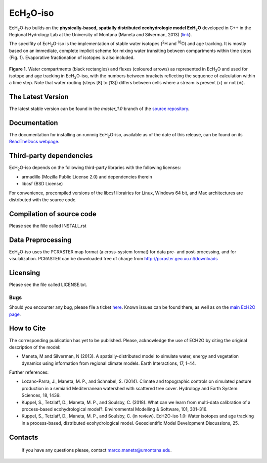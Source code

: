 .. |ech2o| replace:: EcH\ :sub:`2`\ O

|ech2o|-iso
===========

|ech2o|-iso builds on the **physically-based, spatially distributed ecohydrologic model EcH**\ :sub:`2`\ **O** developed in C++ in the Regional Hydrology Lab at the University of Montana (Maneta and Silverman, 2013) (`link <http://hs.umt.edu/RegionalHydrologyLab/software/default.php>`_).

The specifity of |ech2o|-iso is the implementation of stable water isotopes (:sup:`2`\ H and :sup:`18`\ O) and age tracking.
It is mostly based on an immediate, complete implicit scheme for mixing water transiting between compartments within time steps (Fig. 1).
Evaporative fractionation of isotopes is also included.

.. figure:: ./EcH2O-iso_Model.png
   :align: center
   :alt: Brooke and Corey soil parameters for different texstures. From Dingman, L(2002). Physical Hydrology, 2nd Ed.Prentice Hall, 646p .

   **Figure 1.** Water compartments (black rectangles) and fluxes (coloured arrows) as represented in |ech2o| and used for isotope and age tracking in |ech2o|-iso, with the numbers between brackets reflecting the sequence of calculation within a time step. Note that water routing (steps [8] to [13]) differs between cells where a stream is present (◦) or not (∗). 

The Latest Version
------------------

The latest stable version can be found in the *master_1.0* branch of the `source repository <https://bitbucket.org/sylka/master_1.0/>`_. 

Documentation
-------------

The documentation for installing an runnnig |ech2o|-iso, available as of the date of this release, can be found on its `ReadTheDocs webpage <http://ech2o-iso.readthedocs.io/en/latest/>`_.
  
Third-party dependencies
------------------------

|ech2o|-iso depends on the following third-party libraries with the following licenses:
  
- armadillo (Mozilla Public License 2.0) and dependencies therein 
- libcsf (BSD License)
  
For convenience, precompiled versions of the libcsf librairies for Linux, Windows 64 bit, and Mac architectures are distributed with the source code.   

Compilation of source code
--------------------------

Please see the fille called INSTALL.rst

Data Preprocessing
------------------

|ech2o|-iso uses the PCRASTER map format (a cross-system format) for data pre- and post-processing, and for visulalization. 
PCRASTER can be downloaded free of charge from http://pcraster.geo.uu.nl/downloads

Licensing
---------

Please see the file called LICENSE.txt.

Bugs
____

Should you encounter any bug, please file a ticket `here <https://bitbucket.org/sylka/ech2o_iso/issues>`_.
Known issues can be found there, as well as on the `main EcH2O page <https://bitbucket.org/maneta/ech2o/issues>`_.

How to Cite
-----------

The corresponding publication has yet to be published.
Please, acknowledge the use of ECH2O by citing the original description of the model: 

- Maneta, M and Silverman, N (2013). A spatially-distributed model to simulate water, energy and vegetation dynamics using information from regional climate models. Earth Interactions, 17, 1-44.

Further references:

- Lozano-Parra, J., Maneta, M. P., and Schnabel, S. (2014). Climate and topographic controls on simulated pasture production in a semiarid Mediterranean watershed with scattered tree cover. Hydrology and Earth System Sciences, 18, 1439.
- Kuppel, S., Tetzlaff, D., Maneta, M. P., and Soulsby, C. (2018). What can we learn from multi-data calibration of a process-based ecohydrological model?. Environmental Modelling & Software, 101, 301–316.
- Kuppel, S., Tetzlaff, D., Maneta, M. P., and Soulsby, C. (in review). EcH2O-iso 1.0: Water isotopes and age tracking in a process-based, distributed ecohydrological model. Geoscientific Model Development Discussions, 25.
Contacts
--------

  If you have any questions please, contact marco.maneta@umontana.edu.

